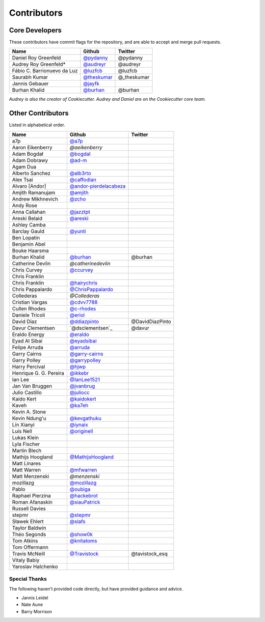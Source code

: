 Contributors
============

Core Developers
----------------

These contributors have commit flags for the repository,
and are able to accept and merge pull requests.

=========================== ============= ===========
Name                        Github        Twitter
=========================== ============= ===========
Daniel Roy Greenfeld        `@pydanny`_   @pydanny
Audrey Roy Greenfeld*       `@audreyr`_   @audreyr
Fábio C. Barrionuevo da Luz `@luzfcb`_    @luzfcb
Saurabh Kumar               `@theskumar`_ @_theskumar
Jannis Gebauer              `@jayfk`_
Burhan Khalid               `@burhan`_    @burhan
=========================== ============= ===========

*Audrey is also the creator of Cookiecutter. Audrey and
Daniel are on the Cookiecutter core team.*

.. _@pydanny: https://github.com/pydanny
.. _@luzfcb: https://github.com/luzfcb
.. _@theskumar: https://github.com/theskumar
.. _@audreyr: https://github.com/audreyr
.. _@jayfk: https://github.com/jayfk

Other Contributors
-------------------

Listed in alphabetical order.

========================== ============================ ==============
  Name                     Github                        Twitter
========================== ============================ ==============
  a7p                      `@a7p`_
  Aaron Eikenberry         `@aeikenberry`
  Adam Bogdał              `@bogdal`_
  Adam Dobrawy             `@ad-m`_
  Agam Dua
  Alberto Sanchez          `@alb3rto`_
  Alex Tsai                `@caffodian`_
  Alvaro [Andor]           `@andor-pierdelacabeza`_
  Amjith Ramanujam         `@amjith`_
  Andrew Mikhnevich        `@zcho`_
  Andy Rose
  Anna Callahan            `@jazztpt`_
  Areski Belaid            `@areski`_
  Ashley Camba
  Barclay Gauld            `@yunti`_
  Ben Lopatin
  Benjamin Abel
  Bouke Haarsma
  Burhan Khalid            `@burhan`_                   @burhan
  Catherine Devlin         `@catherinedevlin`
  Chris Curvey             `@ccurvey`_
  Chris Franklin
  Chris Franklin           `@hairychris`_
  Chris Pappalardo         `@ChrisPappalardo`_
  Collederas               `@Collederas`
  Cristian Vargas          `@cdvv7788`_
  Cullen Rhodes            `@c-rhodes`_
  Daniele Tricoli          `@eriol`_
  David Díaz               `@ddiazpinto`_                @DavidDiazPinto
  Davur Clementsen         `@dsclementsen`_             @davur
  Eraldo Energy            `@eraldo`_
  Eyad Al Sibai            `@eyadsibai`_
  Felipe Arruda            `@arruda`_
  Garry Cairns             `@garry-cairns`_
  Garry Polley             `@garrypolley`_
  Harry Percival           `@hjwp`_
  Henrique G. G. Pereira   `@ikkebr`_
  Ian Lee                  `@IanLee1521`_
  Jan Van Bruggen          `@jvanbrug`_
  Julio Castillo           `@juliocc`_
  Kaido Kert               `@kaidokert`_
  Kaveh                    `@ka7eh`_
  Kevin A. Stone
  Kevin Ndung'u            `@kevgathuku`_
  Lin Xianyi               `@iynaix`_
  Luis Nell                `@originell`_
  Lukas Klein
  Lyla Fischer
  Martin Blech
  Mathijs Hoogland         `@MathijsHoogland`_
  Matt Linares
  Matt Warren              `@mfwarren`_
  Matt Menzenski           `@menzenski`
  mozillazg                `@mozillazg`_
  Pablo                    `@oubiga`_
  Raphael Pierzina         `@hackebrot`_
  Roman Afanaskin          `@siauPatrick`_
  Russell Davies
  stepmr                   `@stepmr`_
  Sławek Ehlert            `@slafs`_
  Taylor Baldwin
  Théo Segonds             `@show0k`_
  Tom Atkins               `@knitatoms`_
  Tom Offermann
  Travis McNeill            `@Travistock`_              @tavistock_esq
  Vitaly Babiy
  Yaroslav Halchenko
========================== ============================ ==============

.. _@areski: https://github.com/areski
.. _@a7p: https://github.com/a7p
.. _@bogdal: https://github.com/bogdal
.. _@ad-m: https://github.com/ad-m
.. _@alb3rto: https://github.com/alb3rto
.. _@caffodian: https://github.com/caffodian
.. _@eraldo: https://github.com/eraldo
.. _@andor-pierdelacabeza: https://github.com/andor-pierdelacabeza
.. _@amjith: https://github.com/amjith
.. _@zcho: https://github.com/zcho
.. _@jazztpt: https://github.com/jazztpt
.. _@yunti: https://github.com/yunti
.. _@burhan: https://github.com/burhan
.. _@ccurvey: https://github.com/ccurvey
.. _@hairychris: https://github.com/hairychris
.. _@catherinedevlin: https://github.com/catherinedevlin
.. _@ChrisPappalardo: https://github.com/ChrisPappalardo
.. _@cdvv7788: https://github.com/cdvv7788
.. _@c-rhodes: https://github.com/c-rhodes
.. _@eriol: https://github.com/eriol
.. _@eyadsibai: https://github.com/eyadsibai
.. _@arruda: https://github.com/arruda
.. _@garry-cairns: https://github.com/garry-cairns
.. _@garrypolley: https://github.com/garrypolley
.. _@hjwp: https://github.com/hjwp
.. _@ikkebr: https://github.com/ikkebr
.. _@IanLee1521: https://github.com/IanLee1521
.. _@juliocc: https://github.com/juliocc
.. _@kaidokert: https://github.com/kaidokert
.. _@ka7eh: https://github.com/ka7eh
.. _@kevgathuku: https://github.com/kevgathuku
.. _@iynaix: https://github.com/iynaix
.. _@MathijsHoogland: https://github.com/MathijsHoogland
.. _@mfwarren: https://github.com/mfwarren
.. _@mozillazg: https://github.com/mozillazg
.. _@oubiga: https://github.com/oubiga
.. _@hackebrot: https://github.com/hackebrot
.. _@siauPatrick: https://github.com/siauPatrick
.. _@stepmr: https://github.com/stepmr
.. _@slafs: https://github.com/slafs
.. _@show0k: https://github.com/show0k
.. _@knitatoms: https://github.com/knitatoms
.. _@Travistock: https://github.com/Tavistock
.. _@jvanbrug: https://github.com/jvanbrug
.. _@ddiazpinto: https://github.com/ddiazpinto
.. _@Collederas: https://github.com/Collederas
.. _@originell: https://github.com/originell

Special Thanks
~~~~~~~~~~~~~~

The following haven't provided code directly, but have provided guidance and advice.

* Jannis Leidel
* Nate Aune
* Barry Morrison
